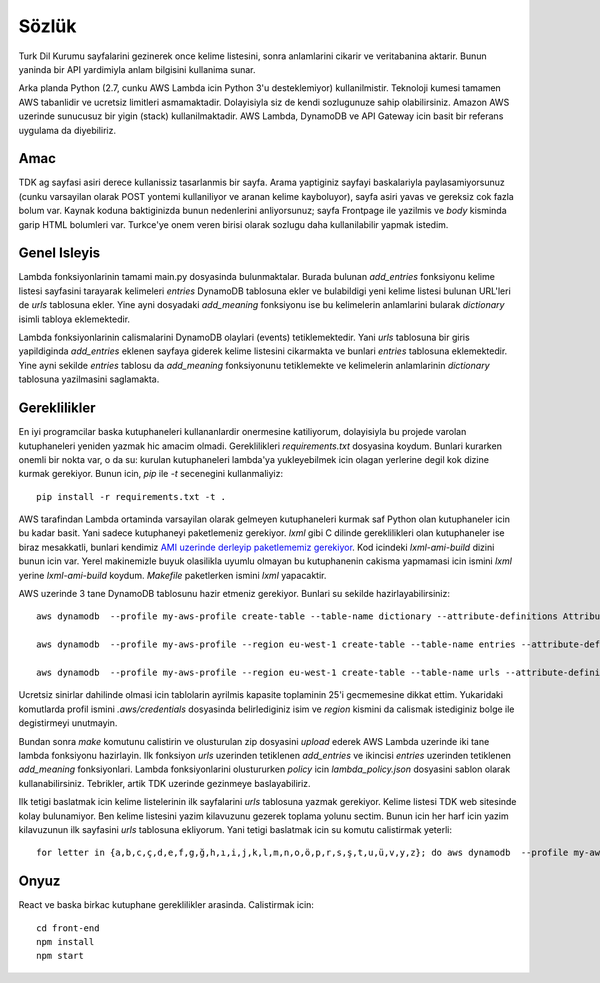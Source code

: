 Sözlük
======

Turk Dil Kurumu sayfalarini gezinerek once kelime listesini, sonra anlamlarini cikarir ve veritabanina aktarir. Bunun yaninda bir API yardimiyla anlam bilgisini kullanima sunar.

Arka planda Python (2.7, cunku AWS Lambda icin Python 3'u desteklemiyor) kullanilmistir. Teknoloji kumesi tamamen AWS tabanlidir ve ucretsiz limitleri asmamaktadir. Dolayisiyla siz de kendi sozlugunuze sahip olabilirsiniz. Amazon AWS uzerinde sunucusuz bir yigin (stack) kullanilmaktadir. AWS Lambda, DynamoDB ve API Gateway icin basit bir referans uygulama da diyebiliriz.

Amac
----

TDK ag sayfasi asiri derece kullanissiz tasarlanmis bir sayfa. Arama yaptiginiz sayfayi baskalariyla paylasamiyorsunuz (cunku varsayilan olarak POST yontemi kullaniliyor ve aranan kelime kayboluyor), sayfa asiri yavas ve gereksiz cok fazla bolum var. Kaynak koduna baktiginizda bunun nedenlerini anliyorsunuz; sayfa Frontpage ile yazilmis ve `body` kisminda garip HTML bolumleri var. Turkce'ye onem veren birisi olarak sozlugu daha kullanilabilir yapmak istedim.

Genel Isleyis
-------------

Lambda fonksiyonlarinin tamami main.py dosyasinda bulunmaktalar. Burada bulunan `add_entries` fonksiyonu kelime listesi sayfasini tarayarak kelimeleri `entries` DynamoDB tablosuna ekler ve bulabildigi yeni kelime listesi bulunan URL'leri de `urls` tablosuna ekler. Yine ayni dosyadaki `add_meaning` fonksiyonu ise bu kelimelerin anlamlarini bularak `dictionary` isimli tabloya eklemektedir.

Lambda fonksiyonlarinin calismalarini DynamoDB olaylari (events) tetiklemektedir. Yani `urls` tablosuna bir giris yapildiginda `add_entries` eklenen sayfaya giderek kelime listesini cikarmakta ve bunlari `entries` tablosuna eklemektedir. Yine ayni sekilde `entries` tablosu da `add_meaning` fonksiyonunu tetiklemekte ve kelimelerin anlamlarinin `dictionary` tablosuna yazilmasini saglamakta.

Gereklilikler
-------------

En iyi programcilar baska kutuphaneleri kullananlardir onermesine katiliyorum, dolayisiyla bu projede varolan kutuphaneleri yeniden yazmak hic amacim olmadi. Gereklilikleri `requirements.txt` dosyasina koydum. Bunlari kurarken onemli bir nokta var, o da su: kurulan kutuphaneleri lambda'ya yukleyebilmek icin olagan yerlerine degil kok dizine kurmak gerekiyor. Bunun icin, `pip` ile `-t` secenegini kullanmaliyiz::

    pip install -r requirements.txt -t .

AWS tarafindan Lambda ortaminda varsayilan olarak gelmeyen kutuphaneleri kurmak saf Python olan kutuphaneler icin bu kadar basit. Yani sadece kutuphaneyi paketlemeniz gerekiyor. `lxml` gibi C dilinde gereklilikleri olan kutuphaneler ise biraz mesakkatli, bunlari kendimiz `AMI uzerinde derleyip paketlememiz gerekiyor`_. Kod icindeki `lxml-ami-build` dizini bunun icin var. Yerel makinemizle buyuk olasilikla uyumlu olmayan bu kutuphanenin cakisma yapmamasi icin ismini `lxml` yerine `lxml-ami-build` koydum. `Makefile` paketlerken ismini `lxml` yapacaktir.

.. _AMI uzerinde derleyip paketlememiz gerekiyor: https://www.azavea.com/blog/2016/06/27/using-python-lxml-amazon-lambda/

AWS uzerinde 3 tane DynamoDB tablosunu hazir etmeniz gerekiyor. Bunlari su sekilde hazirlayabilirsiniz::

    aws dynamodb  --profile my-aws-profile create-table --table-name dictionary --attribute-definitions AttributeName=entry,AttributeType=S AttributeName=norm,AttributeType=S --key-schema AttributeName=norm,KeyType=HASH AttributeName=entry,KeyType=RANGE --provisioned-throughput ReadCapacityUnits=10,WriteCapacityUnits=10 --region eu-west-1

    aws dynamodb  --profile my-aws-profile --region eu-west-1 create-table --table-name entries --attribute-definitions AttributeName=entry,AttributeType=S --key-schema AttributeName=entry,KeyType=HASH  --provisioned-throughput ReadCapacityUnits=14,WriteCapacityUnits=14 --stream-specification StreamEnabled=true,StreamViewType=KEYS_ONLY

    aws dynamodb  --profile my-aws-profile --region eu-west-1 create-table --table-name urls --attribute-definitions AttributeName=url,AttributeType=S --key-schema AttributeName=url,KeyType=HASH  --provisioned-throughput ReadCapacityUnits=1,WriteCapacityUnits=1 --stream-specification StreamEnabled=true,StreamViewType=KEYS_ONLY

Ucretsiz sinirlar dahilinde olmasi icin tablolarin ayrilmis kapasite toplaminin 25'i gecmemesine dikkat ettim. Yukaridaki komutlarda profil ismini `.aws/credentials` dosyasinda belirlediginiz isim ve `region` kismini da calismak istediginiz bolge ile degistirmeyi unutmayin.

Bundan sonra `make` komutunu calistirin ve olusturulan zip dosyasini `upload` ederek AWS Lambda uzerinde iki tane lambda fonksiyonu hazirlayin. Ilk fonksiyon `urls` uzerinden tetiklenen `add_entries` ve ikincisi `entries` uzerinden tetiklenen `add_meaning` fonksiyonlari. Lambda fonksiyonlarini olustururken `policy` icin `lambda_policy.json` dosyasini sablon olarak kullanabilirsiniz. Tebrikler, artik TDK uzerinde gezinmeye baslayabiliriz.

Ilk tetigi baslatmak icin kelime listelerinin ilk sayfalarini `urls` tablosuna yazmak gerekiyor. Kelime listesi TDK web sitesinde kolay bulunamiyor. Ben kelime listesini yazim kilavuzunu gezerek toplama yolunu sectim. Bunun icin her harf icin yazim kilavuzunun ilk sayfasini `urls` tablosuna ekliyorum. Yani tetigi baslatmak icin su komutu calistirmak yeterli::

    for letter in {a,b,c,ç,d,e,f,g,ğ,h,ı,i,j,k,l,m,n,o,ö,p,r,s,ş,t,u,ü,v,y,z}; do aws dynamodb  --profile my-aws-profile --region eu-west-1 put-item --table-name urls --item "{\"url\": {\"S\": \"http://tdk.org.tr/index.php?option=com_yazimkilavuzu&arama=kelime&kelime=$letter&kategori=yazim_listeli&ayn=bas\"}}" --return-consumed-capacity TOTAL ; done


Onyuz
-----

React ve baska birkac kutuphane gereklilikler arasinda. Calistirmak icin::

    cd front-end
    npm install
    npm start

